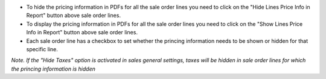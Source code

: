 * To hide the pricing information in PDFs for all the sale order lines you need to click on the "Hide Lines Price Info in Report" button above sale order lines.
* To display the pricing information in PDFs for all the sale order lines you need to click on the "Show Lines Price Info in Report" button above sale order lines.
* Each sale order line has a checkbox to set whether the princing information needs to be shown or hidden for that specific line.

*Note. If the "Hide Taxes" option is activated in sales general settings, taxes will be hidden in sale order lines for which the princing information is hidden*
